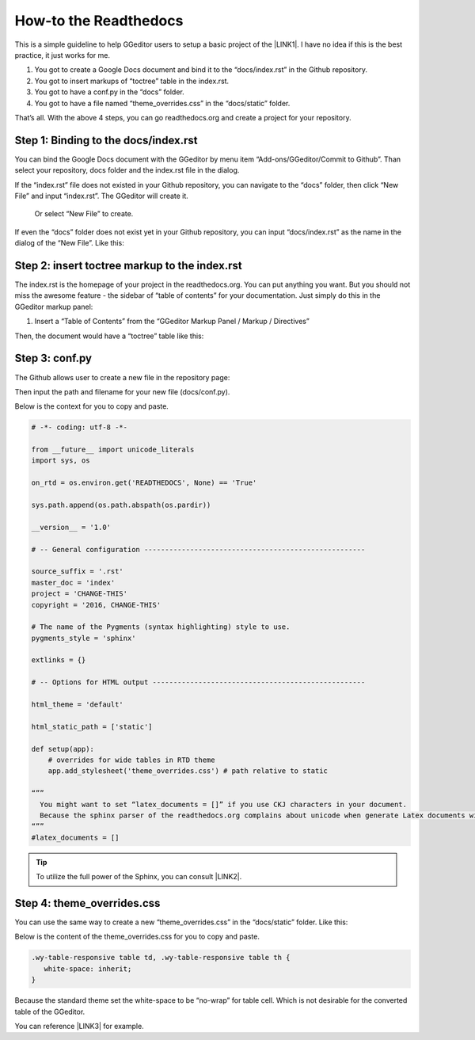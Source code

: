 
.. _h7f551d34286643173b507b745668a4f:

How-to the Readthedocs
**********************

This is a simple guideline to help GGeditor users to setup a basic project of the \ |LINK1|\ . I have no idea if this is the best practice, it just works for me.

#. You got to create a Google Docs document and bind it to the “docs/index.rst” in the Github repository.
#. You got to insert markups of “toctree” table in the index.rst.
#. You got to have a conf.py in the “docs” folder.
#. You got to have a file named “theme_overrides.css” in the “docs/static” folder.

That’s all. With the above 4 steps, you can go readthedocs.org  and create a project for your repository.

.. _h467c3456c435f3c292f45222c3d4910:

Step 1: Binding to the docs/index.rst
=====================================

You can bind the Google Docs document with the GGeditor by menu item “Add-ons/GGeditor/Commit to Github”. Than select your repository, docs folder and the index.rst file in the dialog.

If the “index.rst” file does not existed in your Github repository, you can navigate to the “docs” folder, then click “New File” and input “index.rst”. The GGeditor will create it.

\ |IMG1|\ 

 Or select “New File” to create.

\ |IMG2|\ 

If even the “docs” folder does not exist yet in your Github repository, you can input “docs/index.rst” as the name in the dialog of the “New File”. Like this:

\ |IMG3|\ 

.. _h195ff4c157e501d115f391d4e173b36:

Step 2: insert toctree markup to the index.rst
==============================================

The index.rst is the homepage of your project in the readthedocs.org. You can put anything you want. But you should not miss the awesome feature - the sidebar of “table of contents” for your documentation. Just simply do this in the GGeditor markup panel:

#. Insert a “Table of Contents” from the “GGeditor Markup Panel / Markup / Directives”

\ |IMG4|\ 

Then, the document would have a “toctree” table like this:

\ |IMG5|\ 

.. _h7f1657c7763721b311b652230436640:

Step 3: conf.py
===============

The Github allows user to create a new file in the repository page:

\ |IMG6|\ 

Then input the path and filename for your new file (docs/conf.py).

\ |IMG7|\ 

Below is the context for you to copy and paste.

.. code:: python

    # -*- coding: utf-8 -*-
    
    from __future__ import unicode_literals
    import sys, os
    
    on_rtd = os.environ.get('READTHEDOCS', None) == 'True'
    
    sys.path.append(os.path.abspath(os.pardir))
    
    __version__ = '1.0'
    
    # -- General configuration -----------------------------------------------------
    
    source_suffix = '.rst'
    master_doc = 'index'
    project = 'CHANGE-THIS'
    copyright = '2016, CHANGE-THIS'
    
    # The name of the Pygments (syntax highlighting) style to use.
    pygments_style = 'sphinx'
    
    extlinks = {}
    
    # -- Options for HTML output ---------------------------------------------------
    
    html_theme = 'default'
    
    html_static_path = ['static']
    
    def setup(app):
        # overrides for wide tables in RTD theme
        app.add_stylesheet('theme_overrides.css') # path relative to static
    
    “””
      You might want to set “latex_documents = []” if you use CKJ characters in your document.
      Because the sphinx parser of the readthedocs.org complains about unicode when generate Latex documents with CKJ characters.
    “””
    #latex_documents = []


.. Tip:: 

    To utilize the full power of the Sphinx, you can consult \ |LINK2|\ .

.. _h4a47434f5c5745347cc5f1b4d2d5023:

Step 4: theme_overrides.css
===========================

You can use the same way to create a new “theme_overrides.css” in the “docs/static” folder. Like this:

\ |IMG8|\ 

Below is the content of the theme_overrides.css for you to copy and paste.

.. code:: 

    .wy-table-responsive table td, .wy-table-responsive table th {
       white-space: inherit;
    }

Because the standard theme set the white-space to be “no-wrap” for table cell. Which is not desirable for the converted table of the GGeditor.

You can reference \ |LINK3|\  for example.



.. |LINK1| raw:: html

    <a href="https://readthedocs.org" target="_blank">readthedocs.org</a>

.. |LINK2| raw:: html

    <a href="http://www.sphinx-doc.org/en/1.4.8/config.html#options-for-html-output" target="_blank">this document</a>

.. |LINK3| raw:: html

    <a href="https://docs.google.com/document/d/13b5dr8TZoTC5IJZeoiDt066b6mwq67yHqcl4TYUFnk0/edit?usp=sharing" target="_blank">the index.rst of the GGeditor</a>


.. |IMG1| image:: static/how2Readthedocs_1.png
   :height: 348 px
   :width: 613 px

.. |IMG2| image:: static/how2Readthedocs_2.png
   :height: 234 px
   :width: 465 px

.. |IMG3| image:: static/how2Readthedocs_3.png
   :height: 240 px
   :width: 468 px

.. |IMG4| image:: static/how2Readthedocs_4.png
   :height: 493 px
   :width: 310 px

.. |IMG5| image:: static/how2Readthedocs_5.png
   :height: 478 px
   :width: 810 px

.. |IMG6| image:: static/how2Readthedocs_6.png
   :height: 218 px
   :width: 1025 px

.. |IMG7| image:: static/how2Readthedocs_7.png
   :height: 149 px
   :width: 418 px

.. |IMG8| image:: static/how2Readthedocs_8.png
   :height: 149 px
   :width: 626 px
